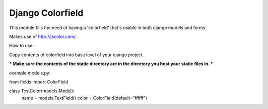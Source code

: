 Django Colorfield
---------------------

This module fills the need of having a 'colorfield' that's usable in both
django models and forms.

Makes use of http://jscolor.com/.

How to use:

Copy contents of colorfield into base level of your django project.

*** Make sure the contents of the static directory are in the directory you host your static files in. ***

example models.py:

from fields import ColorField

class TestColor(models.Model):
    name = models.TextField()
    color = ColorField(default="ffffff")


